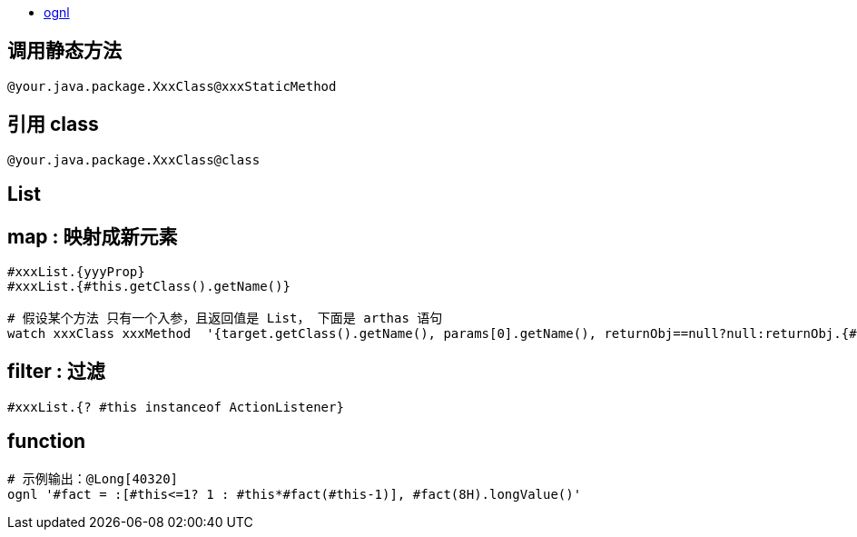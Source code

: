 
* http://commons.apache.org/proper/commons-ognl/language-guide.html[ognl]


## 调用静态方法
[source,shell]
----
@your.java.package.XxxClass@xxxStaticMethod
----

## 引用 class

[source,shell]
----
@your.java.package.XxxClass@class
----



## List
## map : 映射成新元素

[source,shell]
----
#xxxList.{yyyProp}
#xxxList.{#this.getClass().getName()}

# 假设某个方法 只有一个入参，且返回值是 List， 下面是 arthas 语句
watch xxxClass xxxMethod  '{target.getClass().getName(), params[0].getName(), returnObj==null?null:returnObj.{#this==null?"null":#this.getClass().getName()} }' -x 3
----

## filter : 过滤
[source,shell]
----
#xxxList.{? #this instanceof ActionListener}
----



## function

[source,shell]
----
# 示例输出：@Long[40320]
ognl '#fact = :[#this<=1? 1 : #this*#fact(#this-1)], #fact(8H).longValue()'
----
